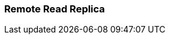 === Remote Read Replica
:term-name: Remote Read Replica 
:hover-text: A read-only topic that mirrors a topic on a different cluster, using data from Tiered Storage.
:category: Redpanda features
